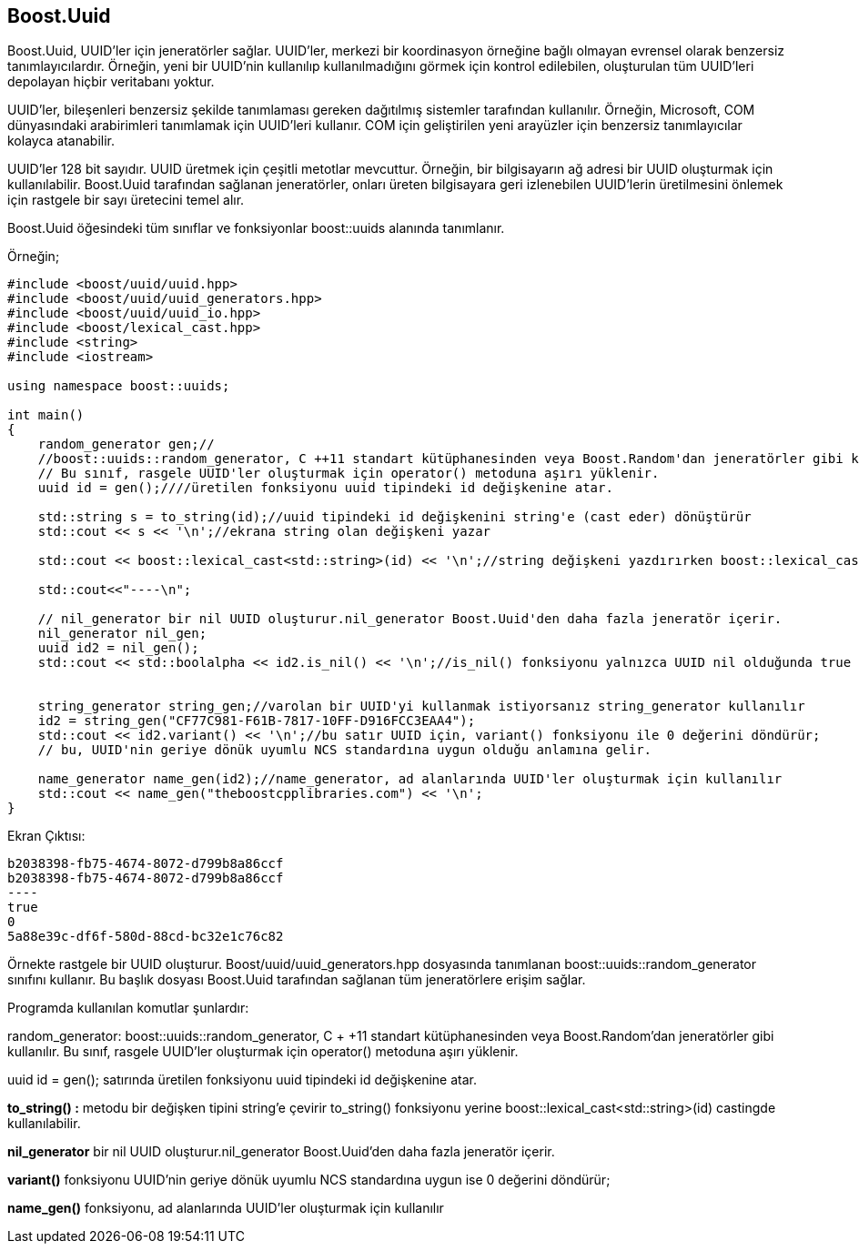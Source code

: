 == Boost.Uuid

Boost.Uuid, UUID'ler için jeneratörler sağlar. UUID'ler, merkezi bir koordinasyon örneğine bağlı olmayan evrensel olarak benzersiz tanımlayıcılardır. Örneğin, yeni bir UUID'nin kullanılıp kullanılmadığını görmek için kontrol edilebilen, oluşturulan tüm UUID'leri depolayan hiçbir veritabanı yoktur.

UUID'ler, bileşenleri benzersiz şekilde tanımlaması gereken dağıtılmış sistemler tarafından kullanılır. Örneğin, Microsoft, COM dünyasındaki arabirimleri tanımlamak için UUID'leri kullanır. COM için geliştirilen yeni arayüzler için benzersiz tanımlayıcılar kolayca atanabilir.

UUID'ler 128 bit sayıdır. UUID üretmek için çeşitli metotlar mevcuttur. Örneğin, bir bilgisayarın ağ adresi bir UUID oluşturmak için kullanılabilir. Boost.Uuid tarafından sağlanan jeneratörler, onları üreten bilgisayara geri izlenebilen UUID'lerin üretilmesini önlemek için rastgele bir sayı üretecini temel alır.

Boost.Uuid öğesindeki tüm sınıflar ve fonksiyonlar boost::uuids alanında tanımlanır. 


Örneğin;

[source,c++]
----
#include <boost/uuid/uuid.hpp>
#include <boost/uuid/uuid_generators.hpp>
#include <boost/uuid/uuid_io.hpp>
#include <boost/lexical_cast.hpp>
#include <string>
#include <iostream>

using namespace boost::uuids;

int main()
{
    random_generator gen;//
    //boost::uuids::random_generator, C ++11 standart kütüphanesinden veya Boost.Random'dan jeneratörler gibi kullanılır.
    // Bu sınıf, rasgele UUID'ler oluşturmak için operator() metoduna aşırı yüklenir.
    uuid id = gen();////üretilen fonksiyonu uuid tipindeki id değişkenine atar.

    std::string s = to_string(id);//uuid tipindeki id değişkenini string'e (cast eder) dönüştürür
    std::cout << s << '\n';//ekrana string olan değişkeni yazar

    std::cout << boost::lexical_cast<std::string>(id) << '\n';//string değişkeni yazdırırken boost::lexical_cast ile cast eder.

    std::cout<<"----\n";

    // nil_generator bir nil UUID oluşturur.nil_generator Boost.Uuid'den daha fazla jeneratör içerir.
    nil_generator nil_gen;
    uuid id2 = nil_gen();
    std::cout << std::boolalpha << id2.is_nil() << '\n';//is_nil() fonksiyonu yalnızca UUID nil olduğunda true değerini döndürür.


    string_generator string_gen;//varolan bir UUID'yi kullanmak istiyorsanız string_generator kullanılır
    id2 = string_gen("CF77C981-F61B-7817-10FF-D916FCC3EAA4");
    std::cout << id2.variant() << '\n';//bu satır UUID için, variant() fonksiyonu ile 0 değerini döndürür;
    // bu, UUID'nin geriye dönük uyumlu NCS standardına uygun olduğu anlamına gelir.

    name_generator name_gen(id2);//name_generator, ad alanlarında UUID'ler oluşturmak için kullanılır
    std::cout << name_gen("theboostcpplibraries.com") << '\n';
}
----


Ekran Çıktısı:

 b2038398-fb75-4674-8072-d799b8a86ccf
 b2038398-fb75-4674-8072-d799b8a86ccf
 ----
 true
 0
 5a88e39c-df6f-580d-88cd-bc32e1c76c82


Örnekte rastgele bir UUID oluşturur. Boost/uuid/uuid_generators.hpp dosyasında tanımlanan boost::uuids::random_generator sınıfını kullanır. Bu başlık dosyası Boost.Uuid tarafından sağlanan tüm jeneratörlere erişim sağlar. 

Programda kullanılan komutlar şunlardır:

random_generator: boost::uuids::random_generator, C + +11 standart kütüphanesinden veya Boost.Random'dan jeneratörler gibi kullanılır. Bu sınıf, rasgele UUID'ler oluşturmak için operator() metoduna aşırı yüklenir.


uuid id = gen(); satırında üretilen fonksiyonu uuid tipindeki id değişkenine atar.

*to_string() :* metodu bir değişken tipini string'e çevirir
to_string() fonksiyonu yerine boost::lexical_cast<std::string>(id) castingde kullanılabilir.

*nil_generator* bir nil UUID oluşturur.nil_generator Boost.Uuid'den daha fazla jeneratör içerir.


*variant()* fonksiyonu  UUID'nin geriye dönük uyumlu NCS standardına uygun ise 0 değerini döndürür;

*name_gen()* fonksiyonu, ad alanlarında UUID'ler oluşturmak için kullanılır
